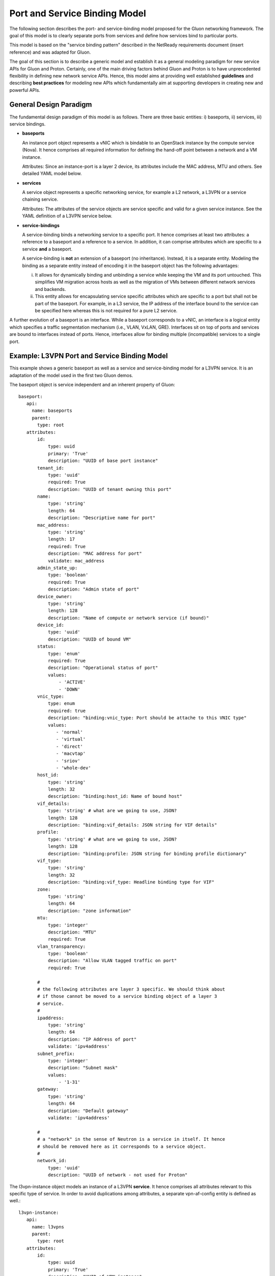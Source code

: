 Port and Service Binding Model
==============================

The following section describes the port- and service-binding model proposed for
the Gluon networking framework. The goal of this model is to clearly separate
ports from services and define how services bind to particular ports.

This model is based on the "service binding pattern" described in the NetReady
requirements document (insert reference) and was adapted for Gluon.

The goal of this section is to describe a generic model and establish it as a
general modeling paradigm for new service APIs for Gluon and Proton. Certainly,
one of the main driving factors behind Gluon and Proton is to have unprecedented
flexibility in defining new network service APIs. Hence, this model aims at
providing well established **guidelines** and describing **best practices** for
modeling new APIs which fundamentally aim at supporting developers in creating
new and powerful APIs.


General Design Paradigm
-----------------------

The fundamental design paradigm of this model is as follows. There are three
basic entities: i) baseports, ii) services, iii) service bindings.


* **baseports**

  An instance port object represents a vNIC which is bindable to an OpenStack
  instance by the compute service (Nova). It hence comprises all required
  information for defining the hand-off point between a network and a VM
  instance.

  Attributes: Since an instance-port is a layer 2 device, its attributes include
  the MAC address, MTU and others. See detailed YAML model below.


* **services**

  A service object represents a specific networking service, for example a L2
  network, a L3VPN or a service chaining service.

  Attributes: The attributes of the service objects are service specific and
  valid for a given service instance. See the YAML definition of a L3VPN service
  below.


* **service-bindings**

  A service-binding binds a networking service to a specific port. It hence
  comprises at least two attributes: a reference to a baseport and a reference to a
  service. In addition, it can comprise attributes which are specific to a
  service **and** a baseport.

  A service-binding is **not** an extension of a baseport (no inheritance).
  Instead, it is a separate entity. Modeling the binding as a separate entity
  instead of encoding it in the baseport object has the following advantages:

  i) It allows for dynamically binding and unbinding a service while keeping the
     VM and its port untouched. This simplifies VM migration across hosts as well
     as the migration of VMs between different network services and backends.

  ii) This entity allows for encapsulating service specific attributes which are
      specific to a port but shall not be part of the baseport. For example, in
      a L3 service, the IP address of the interface bound to the service can be
      specified here whereas this is not required for a pure L2 service.


A further evolution of a baseport is an interface. While a baseport corresponds
to a vNIC, an interface is a logical entity which specifies a traffic
segmentation mechanism (i.e., VLAN, VxLAN, GRE). Interfaces sit on top of ports
and services are bound to interfaces instead of ports. Hence, interfaces allow
for binding multiple (incompatible) services to a single port.



Example: L3VPN Port and Service Binding Model
---------------------------------------------

This example shows a generic baseport as well as a service and service-binding
model for a L3VPN service. It is an adaptation of the model used in the first
two Gluon demos.

The baseport object is service independent and an inherent property of Gluon::

 baseport:
    api:
      name: baseports
      parent:
        type: root
    attributes:
        id:
            type: uuid
            primary: 'True'
            description: "UUID of base port instance"
        tenant_id:
            type: 'uuid'
            required: True
            description: "UUID of tenant owning this port"
        name:
            type: 'string'
            length: 64
            description: "Descriptive name for port"
        mac_address:
            type: 'string'
            length: 17
            required: True
            description: "MAC address for port"
            validate: mac_address
        admin_state_up:
            type: 'boolean'
            required: True
            description: "Admin state of port"
        device_owner:
            type: 'string'
            length: 128
            description: "Name of compute or network service (if bound)"
        device_id:
            type: 'uuid'
            description: "UUID of bound VM"
        status:
            type: 'enum'
            required: True
            description: "Operational status of port"
            values:
                - 'ACTIVE'
                - 'DOWN'
        vnic_type:
            type: enum
            required: true
            description: "binding:vnic_type: Port should be attache to this VNIC type"
            values:
               - 'normal'
               - 'virtual'
               - 'direct'
               - 'macvtap'
               - 'sriov'
               - 'whole-dev'
        host_id:
            type: 'string'
            length: 32
            description: "binding:host_id: Name of bound host"
        vif_details:
            type: 'string' # what are we going to use, JSON?
            length: 128
            description: "binding:vif_details: JSON string for VIF details"
        profile:
            type: 'string' # what are we going to use, JSON?
            length: 128
            description: "binding:profile: JSON string for binding profile dictionary"
        vif_type:
            type: 'string'
            length: 32
            description: "binding:vif_type: Headline binding type for VIF"
        zone:
            type: 'string'
            length: 64
            description: "zone information"
        mtu:
            type: 'integer'
            description: "MTU"
            required: True
        vlan_transparency:
            type: 'boolean'
            description: "Allow VLAN tagged traffic on port"
            required: True

        #
        # the following attributes are layer 3 specific. We should think about
        # if those cannot be moved to a service binding object of a layer 3
        # service.
        #
        ipaddress:
            type: 'string'
            length: 64
            description: "IP Address of port"
            validate: 'ipv4address'
        subnet_prefix:
            type: 'integer'
            description: "Subnet mask"
            values:
                - '1-31'
        gateway:
            type: 'string'
            length: 64
            description: "Default gateway"
            validate: 'ipv4address'

        #
        # a "network" in the sense of Neutron is a service in itself. It hence
        # should be removed here as it corresponds to a service object.
        #
        network_id:
            type: 'uuid'
            description: "UUID of network - not used for Proton"


The l3vpn-instance object models an instance of a L3VPN **service**. It hence
comprises all attributes relevant to this specific type of service. In order to
avoid duplications among attributes, a separate vpn-af-config entity is
defined as well.::

 l3vpn-instance:
    api:
      name: l3vpns
      parent:
        type: root
    attributes:
        id:
            type: uuid
            primary: 'True'
            description: "UUID of VPN instance"
        vpn_instance_name:
            required: True
            type: string
            length: 32
            description: "Name of VPN"
        description:
            type: string
            length: 255
            description: "About the VPN"
        ipv4_family:
            type: string
            length: 255
            description: "Comma separated list of route target strings (vpn-af-config)"
        ipv6_family:
            type: string
            length: 255
            description: "Comma separated list of route target strings (vpn-af-config)"
        route_distinguishers:
            type: string
            length: 32
            description: "Route distinguisher for this VPN"

 vpn-af-config:
    api:
      name: vpnafconfigs
      parent:
        type: root
    attributes:
        vrf_rt_value:
            required: True
            type: string
            length: 32
            primary: 'True'
            description: "Route target string"
        vrf_rt_type:
            type: enum
            required: True
            description: "Route target type"
            values:
                - export_extcommunity
                - import_extcommunity
                - both
        import_route_policy:
            type: string
            length: 32
            description: "Route target import policy"
        export_route_policy:
            type: string
            length: 32
            description: "Route target export policy"


The l3vpn-binding object models the **binding** between a port and a l3vpn service.
In this particular example, it only comprises the two mandatory references to
the port and the service. However, as mentioned above, the IP address
information could be moved here from the baseport model.::

 l3vpn-binding:
    api:
      name: vpnbindings
      parent:
        type: root
    attributes:
        id:
            type: 'baseport'
            required: True
            primary: True
            description: "Pointer to base port instance (UUID)"
        vpn_instance:
            type: 'VpnInstance'
            required: True
            description: "Pointer to VPN instance (UUID)"

